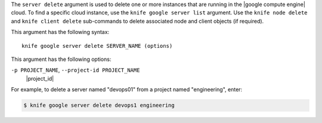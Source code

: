 .. The contents of this file are included in multiple topics.
.. This file describes a command or a sub-command for Knife.
.. This file should not be changed in a way that hinders its ability to appear in multiple documentation sets.


The ``server delete`` argument is used to delete one or more instances that are running in the |google compute engine| cloud. To find a specific cloud instance, use the ``knife google server list`` argument. Use the ``knife node delete`` and ``knife client delete`` sub-commands to delete associated node and client objects (if required).

This argument has the following syntax::

   knife google server delete SERVER_NAME (options)

This argument has the following options:

``-p PROJECT_NAME``, ``--project-id PROJECT_NAME``
   |project_id|

For example, to delete a server named "devops01" from a project named "engineering", enter:

.. code-block:: bash

   $ knife google server delete devops1 engineering

